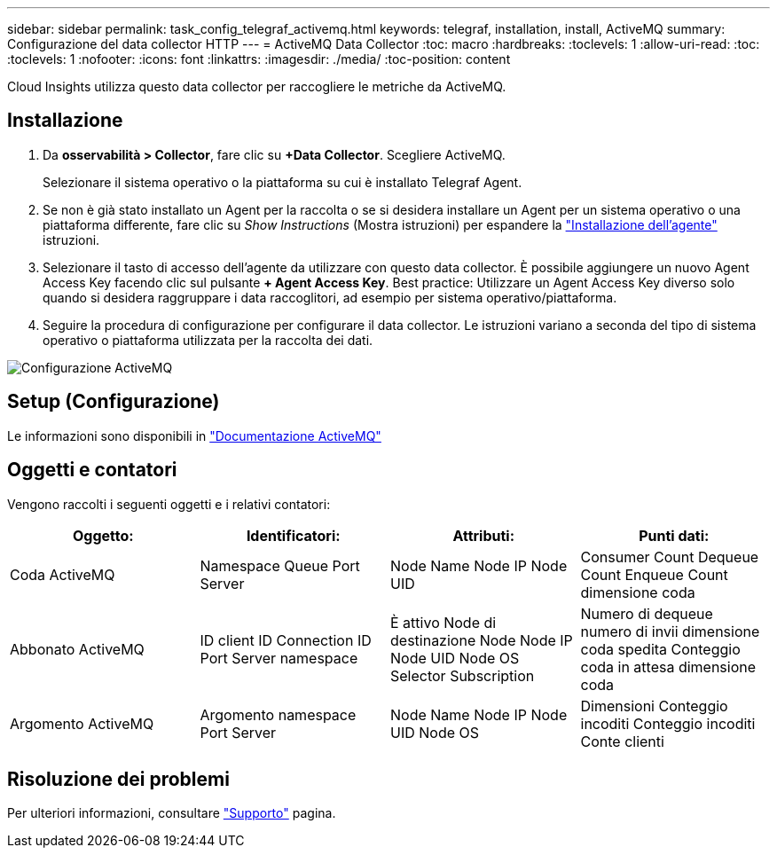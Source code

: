 ---
sidebar: sidebar 
permalink: task_config_telegraf_activemq.html 
keywords: telegraf, installation, install, ActiveMQ 
summary: Configurazione del data collector HTTP 
---
= ActiveMQ Data Collector
:toc: macro
:hardbreaks:
:toclevels: 1
:allow-uri-read: 
:toc: 
:toclevels: 1
:nofooter: 
:icons: font
:linkattrs: 
:imagesdir: ./media/
:toc-position: content


[role="lead"]
Cloud Insights utilizza questo data collector per raccogliere le metriche da ActiveMQ.



== Installazione

. Da *osservabilità > Collector*, fare clic su *+Data Collector*. Scegliere ActiveMQ.
+
Selezionare il sistema operativo o la piattaforma su cui è installato Telegraf Agent.

. Se non è già stato installato un Agent per la raccolta o se si desidera installare un Agent per un sistema operativo o una piattaforma differente, fare clic su _Show Instructions_ (Mostra istruzioni) per espandere la link:task_config_telegraf_agent.html["Installazione dell'agente"] istruzioni.
. Selezionare il tasto di accesso dell'agente da utilizzare con questo data collector. È possibile aggiungere un nuovo Agent Access Key facendo clic sul pulsante *+ Agent Access Key*. Best practice: Utilizzare un Agent Access Key diverso solo quando si desidera raggruppare i data raccoglitori, ad esempio per sistema operativo/piattaforma.
. Seguire la procedura di configurazione per configurare il data collector. Le istruzioni variano a seconda del tipo di sistema operativo o piattaforma utilizzata per la raccolta dei dati.


image:ActiveMQDCConfigWindows.png["Configurazione ActiveMQ"]



== Setup (Configurazione)

Le informazioni sono disponibili in http://activemq.apache.org/getting-started.html["Documentazione ActiveMQ"]



== Oggetti e contatori

Vengono raccolti i seguenti oggetti e i relativi contatori:

[cols="<.<,<.<,<.<,<.<"]
|===
| Oggetto: | Identificatori: | Attributi: | Punti dati: 


| Coda ActiveMQ | Namespace Queue Port Server | Node Name Node IP Node UID | Consumer Count Dequeue Count Enqueue Count dimensione coda 


| Abbonato ActiveMQ | ID client ID Connection ID Port Server namespace | È attivo Node di destinazione Node Node IP Node UID Node OS Selector Subscription | Numero di dequeue numero di invii dimensione coda spedita Conteggio coda in attesa dimensione coda 


| Argomento ActiveMQ | Argomento namespace Port Server | Node Name Node IP Node UID Node OS | Dimensioni Conteggio incoditi Conteggio incoditi Conte clienti 
|===


== Risoluzione dei problemi

Per ulteriori informazioni, consultare link:concept_requesting_support.html["Supporto"] pagina.
